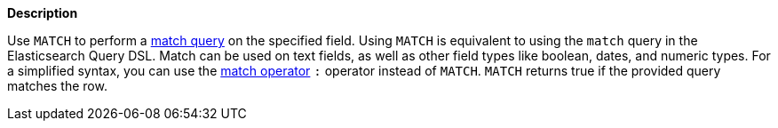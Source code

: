 // This is generated by ESQL's AbstractFunctionTestCase. Do no edit it. See ../README.md for how to regenerate it.

*Description*

Use `MATCH` to perform a <<query-dsl-match-query,match query>> on the specified field. Using `MATCH` is equivalent to using the `match` query in the Elasticsearch Query DSL.  Match can be used on text fields, as well as other field types like boolean, dates, and numeric types.  For a simplified syntax, you can use the <<esql-search-operators,match operator>> `:` operator instead of `MATCH`.  `MATCH` returns true if the provided query matches the row.
